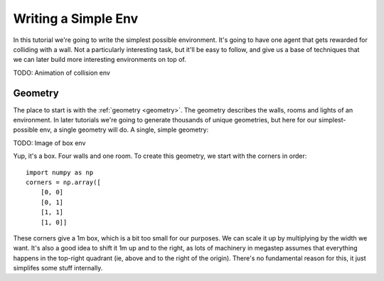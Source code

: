 ====================
Writing a Simple Env
====================

In this tutorial we're going to write the simplest possible environment. It's going to have one agent that gets
rewarded for colliding with a wall. Not a particularly interesting task, but it'll be easy to follow, and give us a
base of techniques that we can later build more interesting environments on top of.

TODO: Animation of collision env

Geometry
--------

The place to start is with the :ref:`geometry <geometry>`. The geometry describes the walls, rooms and lights of
an environment. In later tutorials we're going to generate thousands of unique geometries, but here for our
simplest-possible env, a single geometry will do. A single, simple geometry:

TODO: Image of box env

Yup, it's a box. Four walls and one room. To create this geometry, we start with the corners in order::

    import numpy as np
    corners = np.array([
        [0, 0]
        [0, 1]
        [1, 1]
        [1, 0]]

These corners give a 1m box, which is a bit too small for our purposes. We can scale it up by multiplying by the
width we want. It's also a good idea to shift it 1m up and to the right, as lots of machinery in megastep assumes
that everything happens in the top-right quadrant (ie, above and to the right of the origin). There's no fundamental
reason for this, it just simplifes some stuff internally.